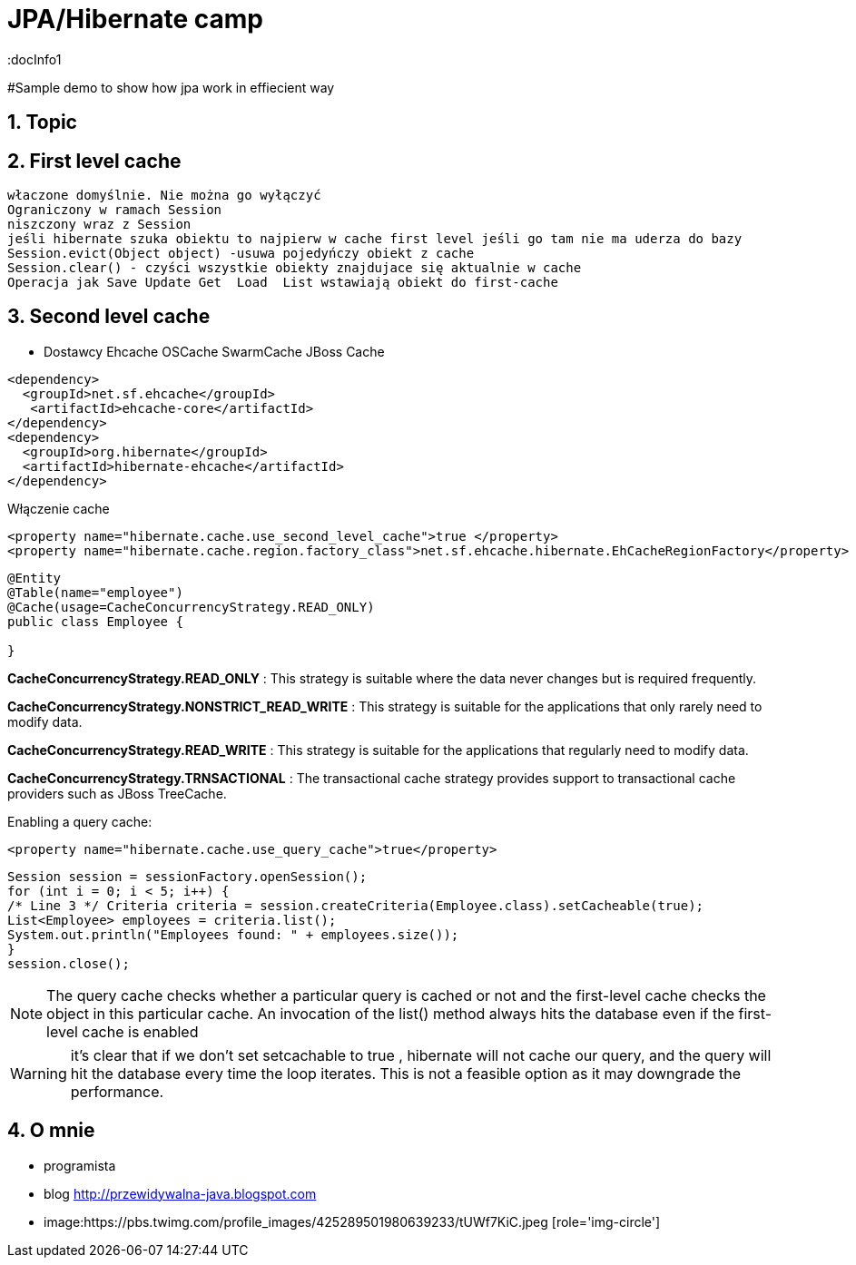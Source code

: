 = JPA/Hibernate camp
:docInfo1
:numbered:
:icons: font
:pagenums:
:imagesdir: images
:source-highlighter: coderay

:image-link: https://pbs.twimg.com/profile_images/425289501980639233/tUWf7KiC.jpeg

ifndef::sourcedir[:sourcedir: ./src/main/java/]

#Sample demo to show how jpa work in effiecient way

== Topic

== First level cache
 właczone domyślnie. Nie można go wyłączyć
 Ograniczony w ramach Session
 niszczony wraz z Session
 jeśli hibernate szuka obiektu to najpierw w cache first level jeśli go tam nie ma uderza do bazy
 Session.evict(Object object) -usuwa pojedyńczy obiekt z cache
 Session.clear() - czyści wszystkie obiekty znajdujace się aktualnie w cache
 Operacja jak Save Update Get  Load  List wstawiają obiekt do first-cache

== Second level cache

 * Dostawcy 
  Ehcache
  OSCache
  SwarmCache
  JBoss Cache
[source,xml]
----
<dependency>
  <groupId>net.sf.ehcache</groupId>
   <artifactId>ehcache-core</artifactId>
</dependency>
<dependency>
  <groupId>org.hibernate</groupId>
  <artifactId>hibernate-ehcache</artifactId>
</dependency>
----

Włączenie cache
[source,xml]
----
<property name="hibernate.cache.use_second_level_cache">true </property>
<property name="hibernate.cache.region.factory_class">net.sf.ehcache.hibernate.EhCacheRegionFactory</property>
----

[source,java]
----
@Entity
@Table(name="employee")
@Cache(usage=CacheConcurrencyStrategy.READ_ONLY)
public class Employee {

}
----

*CacheConcurrencyStrategy.READ_ONLY* : This strategy is suitable where the data never changes but is required frequently.

*CacheConcurrencyStrategy.NONSTRICT_READ_WRITE* : This strategy is  suitable for the applications that only rarely need to modify data.

*CacheConcurrencyStrategy.READ_WRITE* : This strategy is suitable for the applications that regularly need to modify data.

*CacheConcurrencyStrategy.TRNSACTIONAL* : The transactional cache strategy provides support to transactional cache providers such as JBoss TreeCache.

Enabling a query cache:
[source,xml]
----
<property name="hibernate.cache.use_query_cache">true</property>
----

[source,java]
----
Session session = sessionFactory.openSession();
for (int i = 0; i < 5; i++) {
/* Line 3 */ Criteria criteria = session.createCriteria(Employee.class).setCacheable(true);
List<Employee> employees = criteria.list();
System.out.println("Employees found: " + employees.size());
}
session.close();
----
[NOTE]
The query cache checks whether a particular query is cached or
not and the first-level cache checks the object in this particular cache. An invocation of the
list() method always hits the database even if the first-level cache is enabled

[WARNING]
it's clear that if we don't set setcachable to true , hibernate will not
cache our query, and the query will hit the database every time the loop iterates. This is not a
feasible option as it may downgrade the performance.


== O mnie
* programista
* blog link:http://przewidywalna-java.blogspot.com[]
* image:{image-link} [role='img-circle']
